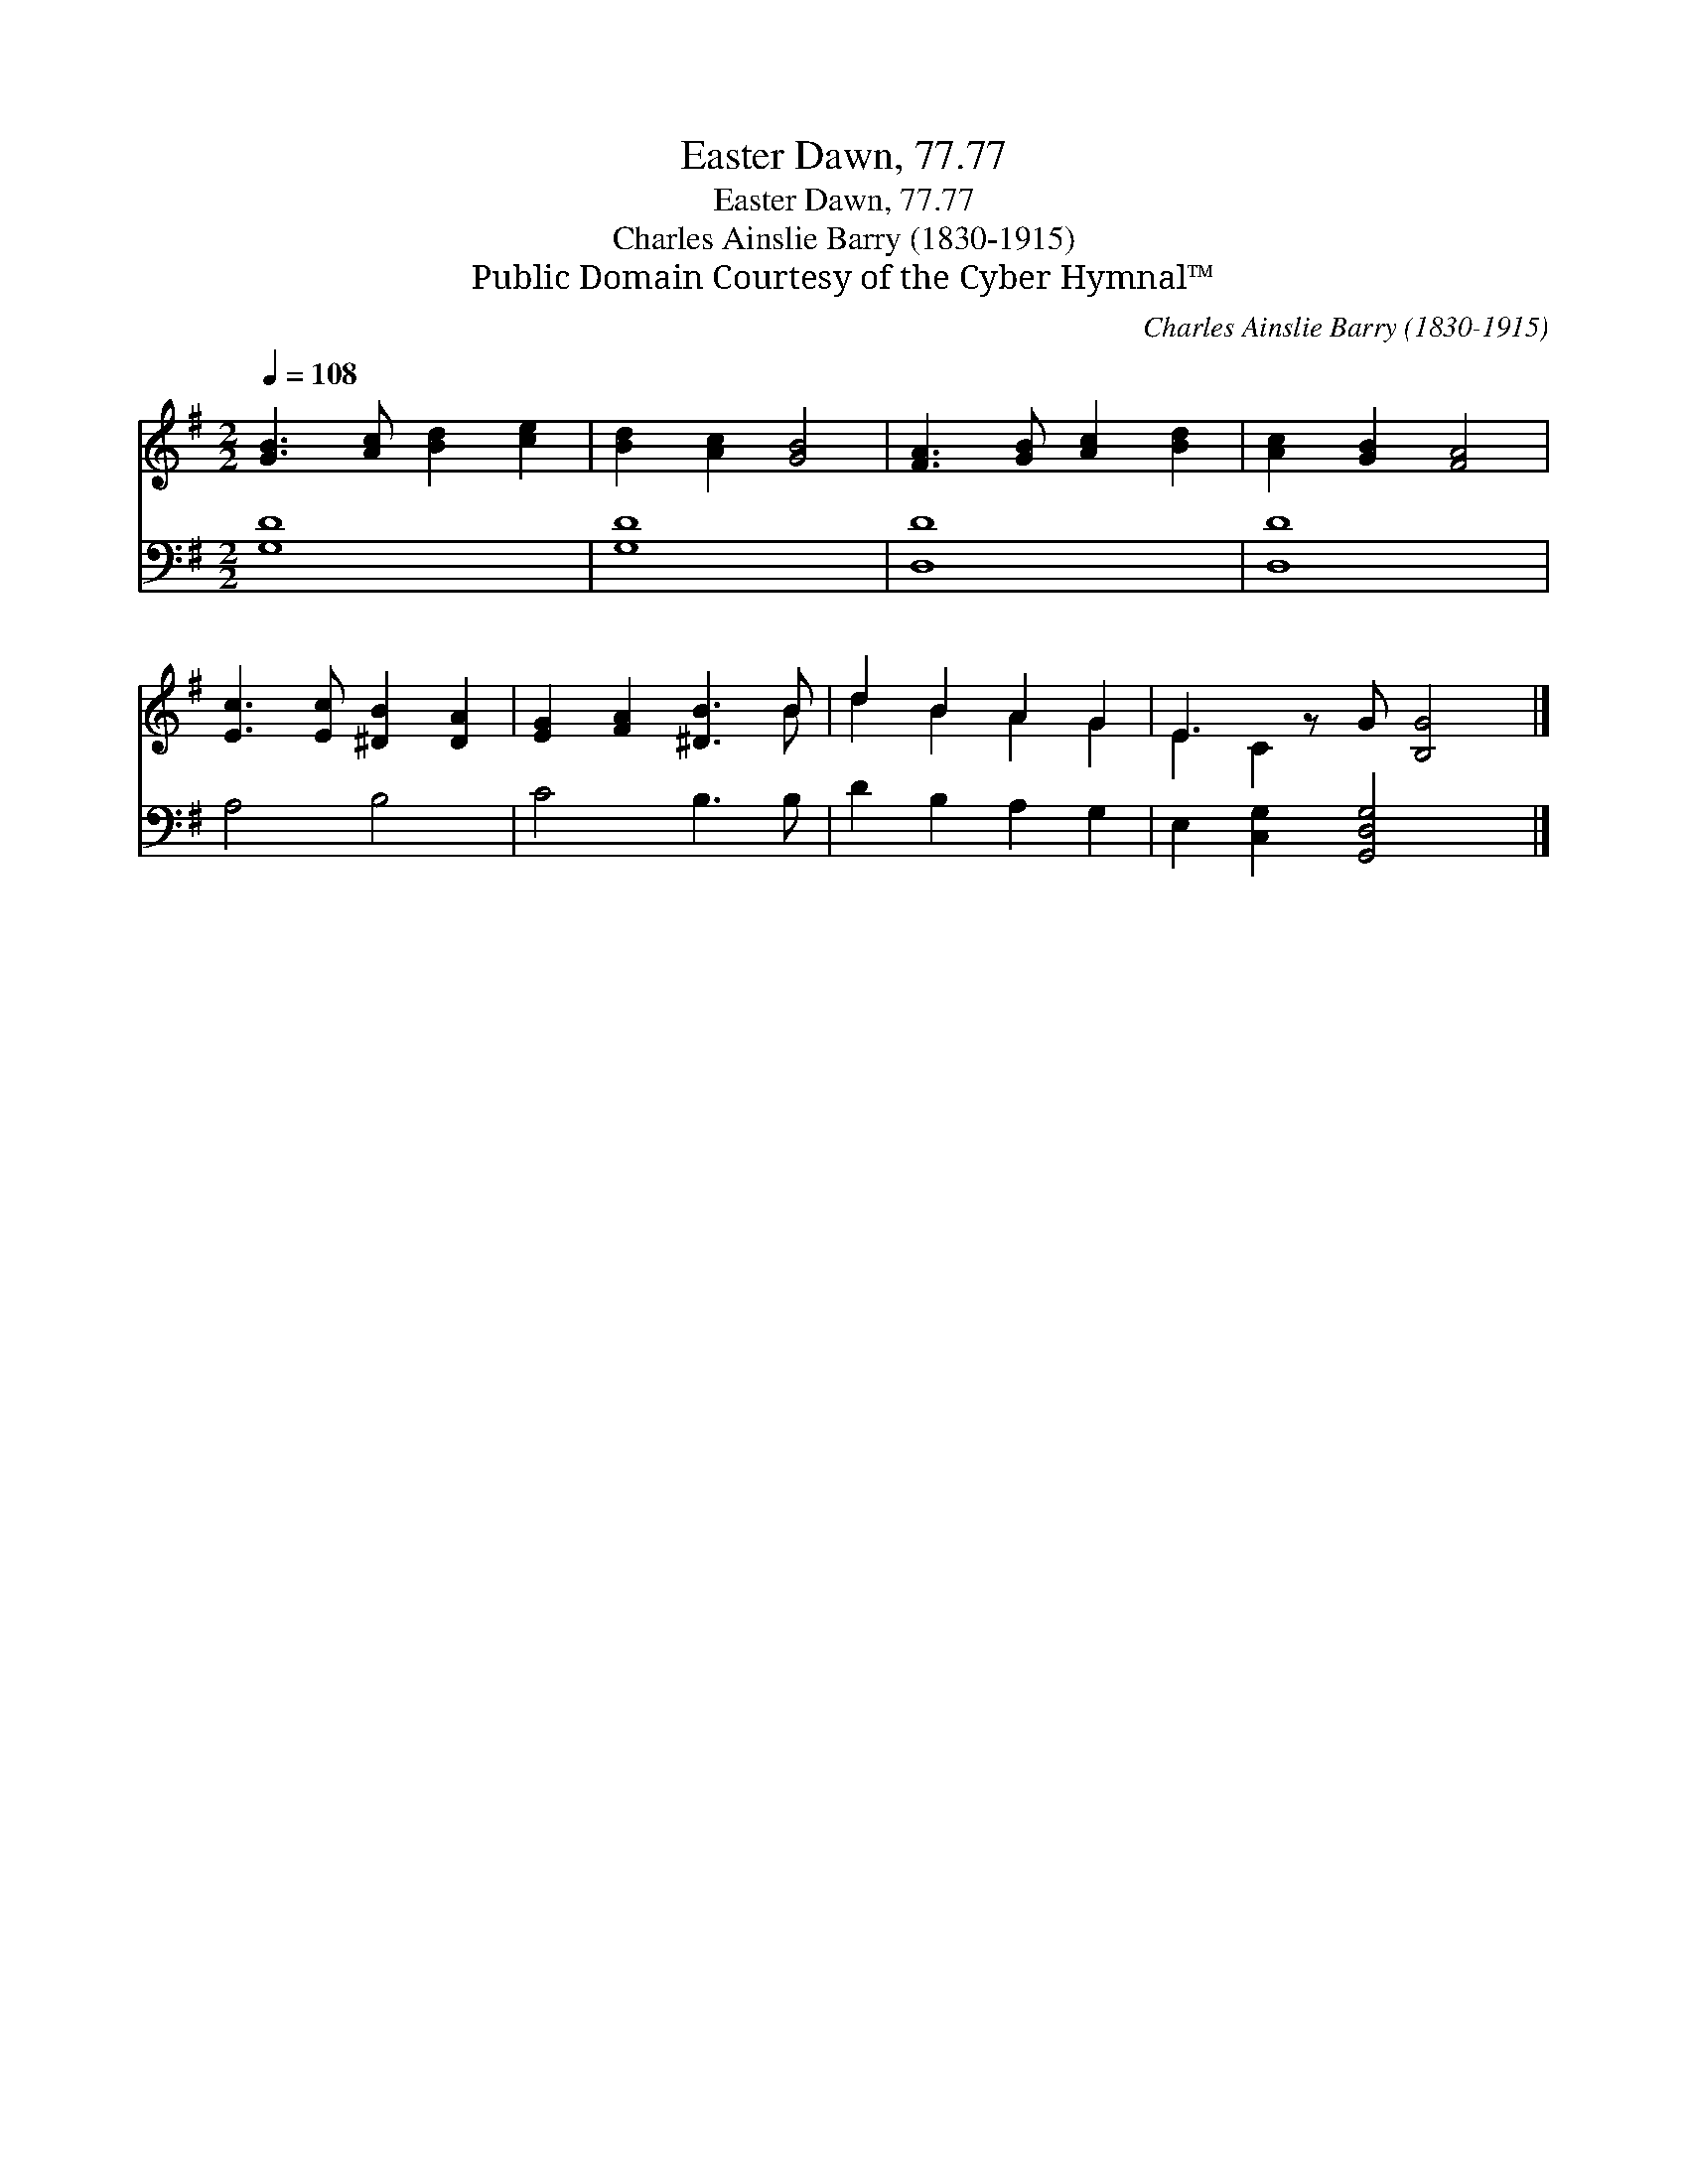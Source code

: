 X:1
T:Easter Dawn, 77.77
T:Easter Dawn, 77.77
T:Charles Ainslie Barry (1830-1915)
T:Public Domain Courtesy of the Cyber Hymnal™
C:Charles Ainslie Barry (1830-1915)
Z:Public Domain
Z:Courtesy of the Cyber Hymnal™
%%score ( 1 2 ) 3
L:1/8
Q:1/4=108
M:2/2
K:G
V:1 treble 
V:2 treble 
V:3 bass 
V:1
 [GB]3 [Ac] [Bd]2 [ce]2 | [Bd]2 [Ac]2 [GB]4 | [FA]3 [GB] [Ac]2 [Bd]2 | [Ac]2 [GB]2 [FA]4 | %4
 [Ec]3 [Ec] [^DB]2 [DA]2 | [EG]2 [FA]2 [^DB]3 B | d2 B2 A2 G2 | E3 z G [B,G]4 |] %8
V:2
 x8 | x8 | x8 | x8 | x8 | x7 B | d2 B2 A2 G2 | E2 C2 x5 |] %8
V:3
 [G,D]8 | [G,D]8 | [D,D]8 | [D,D]8 | A,4 B,4 | C4 B,3 B, | D2 B,2 A,2 G,2 | %7
 E,2 [C,G,]2 [G,,D,G,]4 x |] %8

